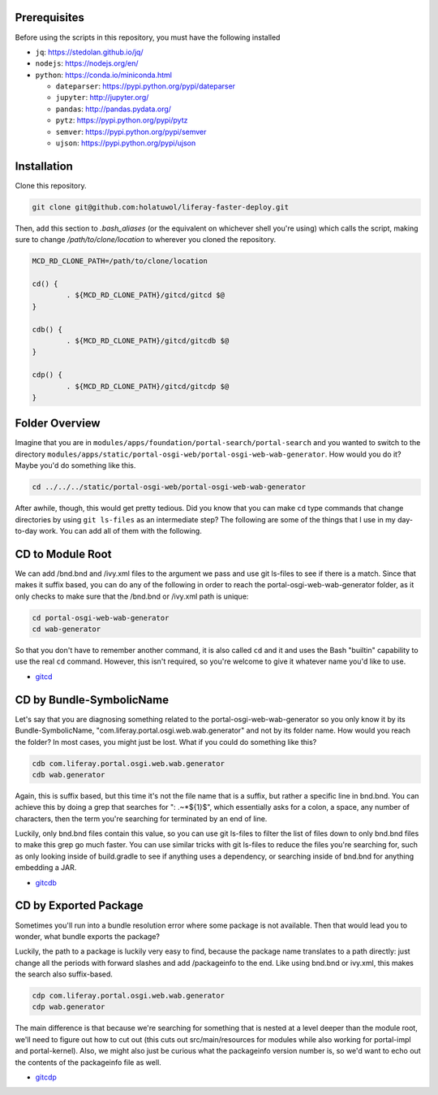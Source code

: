 Prerequisites
=============

Before using the scripts in this repository, you must have the following installed

* ``jq``: https://stedolan.github.io/jq/
* ``nodejs``: https://nodejs.org/en/
* ``python``: https://conda.io/miniconda.html

  * ``dateparser``: https://pypi.python.org/pypi/dateparser
  * ``jupyter``: http://jupyter.org/
  * ``pandas``: http://pandas.pydata.org/
  * ``pytz``: https://pypi.python.org/pypi/pytz
  * ``semver``: https://pypi.python.org/pypi/semver
  * ``ujson``: https://pypi.python.org/pypi/ujson

Installation
============

Clone this repository.

.. code-block:: bash

	git clone git@github.com:holatuwol/liferay-faster-deploy.git

Then, add this section to `.bash_aliases` (or the equivalent on whichever shell you're using) which calls the script, making sure to change `/path/to/clone/location` to wherever you cloned the repository.

.. code-block:: bash

	MCD_RD_CLONE_PATH=/path/to/clone/location

	cd() {
		. ${MCD_RD_CLONE_PATH}/gitcd/gitcd $@
	}

	cdb() {
		. ${MCD_RD_CLONE_PATH}/gitcd/gitcdb $@
	}

	cdp() {
		. ${MCD_RD_CLONE_PATH}/gitcd/gitcdp $@
	}

Folder Overview
===============

Imagine that you are in ``modules/apps/foundation/portal-search/portal-search`` and you wanted to switch to the directory ``modules/apps/static/portal-osgi-web/portal-osgi-web-wab-generator``. How would you do it? Maybe you'd do something like this.

.. code-block:: bash

	cd ../../../static/portal-osgi-web/portal-osgi-web-wab-generator

After awhile, though, this would get pretty tedious. Did you know that you can make ``cd`` type commands that change directories by using ``git ls-files`` as an intermediate step? The following are some of the things that I use in my day-to-day work. You can add all of them with the following.

CD to Module Root
=================

We can add /bnd.bnd and /ivy.xml files to the argument we pass and use git ls-files to see if there is a match. Since that makes it suffix based, you can do any of the following in order to reach the portal-osgi-web-wab-generator folder, as it only checks to make sure that the /bnd.bnd or /ivy.xml path is unique:

.. code-block:: bash

	cd portal-osgi-web-wab-generator
	cd wab-generator

So that you don't have to remember another command, it is also called ``cd`` and it and uses the Bash "builtin" capability to use the real ``cd`` command. However, this isn't required, so you're welcome to give it whatever name you'd like to use.

* `gitcd <gitcd>`__

CD by Bundle-SymbolicName
=========================

Let's say that you are diagnosing something related to the portal-osgi-web-wab-generator so you only know it by its Bundle-SymbolicName, "com.liferay.portal.osgi.web.wab.generator" and not by its folder name. How would you reach the folder? In most cases, you might just be lost.  What if you could do something like this?

.. code-block:: bash

	cdb com.liferay.portal.osgi.web.wab.generator
	cdb wab.generator

Again, this is suffix based, but this time it's not the file name that is a suffix, but rather a specific line in bnd.bnd. You can achieve this by doing a grep that searches for ": .~*${1}$", which essentially asks for a colon, a space, any number of characters, then the term you're searching for terminated by an end of line.

Luckily, only bnd.bnd files contain this value, so you can use git ls-files to filter the list of files down to only bnd.bnd files to make this grep go much faster. You can use similar tricks with git ls-files to reduce the files you're searching for, such as only looking inside of build.gradle to see if anything uses a dependency, or searching inside of bnd.bnd for anything embedding a JAR.

* `gitcdb <gitcdb>`__

CD by Exported Package
======================

Sometimes you'll run into a bundle resolution error where some package is not available. Then that would lead you to wonder, what bundle exports the package?

Luckily, the path to a package is luckily very easy to find, because the package name translates to a path directly: just change all the periods with forward slashes and add /packageinfo to the end. Like using bnd.bnd or ivy.xml, this makes the search also suffix-based.

.. code-block:: bash

	cdp com.liferay.portal.osgi.web.wab.generator
	cdp wab.generator

The main difference is that because we're searching for something that is nested at a level deeper than the module root, we'll need to figure out how to cut out (this cuts out src/main/resources for modules while also working for portal-impl and portal-kernel). Also, we might also just be curious what the packageinfo version number is, so we'd want to echo out the contents of the packageinfo file as well.

* `gitcdp <gitcdp>`__
